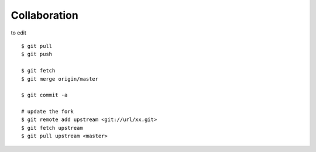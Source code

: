 ##############################################################################
Collaboration
##############################################################################

to edit

::

    $ git pull
    $ git push
    
    $ git fetch
    $ git merge origin/master
    
    $ git commit -a

    # update the fork
    $ git remote add upstream <git://url/xx.git>
    $ git fetch upstream
    $ git pull upstream <master>
